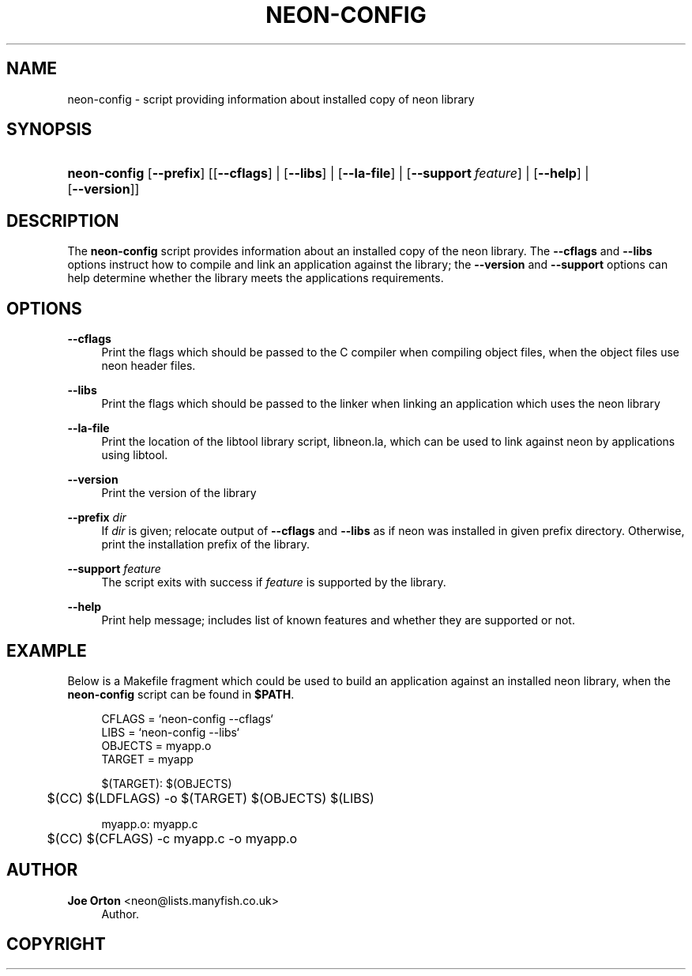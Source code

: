 '\" t
.\"     Title: neon-config
.\"    Author: 
.\" Generator: DocBook XSL Stylesheets vsnapshot <http://docbook.sf.net/>
.\"      Date: 17 April 2020
.\"    Manual: neon API reference
.\"    Source: neon 0.31.1
.\"  Language: English
.\"
.TH "NEON\-CONFIG" "1" "17 April 2020" "neon 0.31.1" "neon API reference"
.\" -----------------------------------------------------------------
.\" * Define some portability stuff
.\" -----------------------------------------------------------------
.\" ~~~~~~~~~~~~~~~~~~~~~~~~~~~~~~~~~~~~~~~~~~~~~~~~~~~~~~~~~~~~~~~~~
.\" http://bugs.debian.org/507673
.\" http://lists.gnu.org/archive/html/groff/2009-02/msg00013.html
.\" ~~~~~~~~~~~~~~~~~~~~~~~~~~~~~~~~~~~~~~~~~~~~~~~~~~~~~~~~~~~~~~~~~
.ie \n(.g .ds Aq \(aq
.el       .ds Aq '
.\" -----------------------------------------------------------------
.\" * set default formatting
.\" -----------------------------------------------------------------
.\" disable hyphenation
.nh
.\" disable justification (adjust text to left margin only)
.ad l
.\" -----------------------------------------------------------------
.\" * MAIN CONTENT STARTS HERE *
.\" -----------------------------------------------------------------
.SH "NAME"
neon-config \- script providing information about installed copy of neon library
.SH "SYNOPSIS"
.HP \w'\fBneon\-config\fR\ 'u
\fBneon\-config\fR [\fB\-\-prefix\fR] [[\fB\-\-cflags\fR] | [\fB\-\-libs\fR] | [\fB\-\-la\-file\fR] | [\fB\-\-support\fR\ \fIfeature\fR] | [\fB\-\-help\fR] | [\fB\-\-version\fR]]
.SH "DESCRIPTION"
.PP
The
\fBneon\-config\fR
script provides information about an installed copy of the neon library\&. The
\fB\-\-cflags\fR
and
\fB\-\-libs\fR
options instruct how to compile and link an application against the library; the
\fB\-\-version\fR
and
\fB\-\-support\fR
options can help determine whether the library meets the applications requirements\&.
.SH "OPTIONS"
.PP
\fB\-\-cflags\fR
.RS 4
Print the flags which should be passed to the C compiler when compiling object files, when the object files use neon header files\&.
.RE
.PP
\fB\-\-libs\fR
.RS 4
Print the flags which should be passed to the linker when linking an application which uses the neon library
.RE
.PP
\fB\-\-la\-file\fR
.RS 4
Print the location of the libtool library script,
libneon\&.la, which can be used to link against neon by applications using libtool\&.
.RE
.PP
\fB\-\-version\fR
.RS 4
Print the version of the library
.RE
.PP
\fB\-\-prefix\fR \fIdir\fR
.RS 4
If
\fIdir\fR
is given; relocate output of
\fB\-\-cflags\fR
and
\fB\-\-libs\fR
as if neon was installed in given prefix directory\&. Otherwise, print the installation prefix of the library\&.
.RE
.PP
\fB\-\-support\fR \fIfeature\fR
.RS 4
The script exits with success if
\fIfeature\fR
is supported by the library\&.
.RE
.PP
\fB\-\-help\fR
.RS 4
Print help message; includes list of known features and whether they are supported or not\&.
.RE
.SH "EXAMPLE"
.PP
Below is a Makefile fragment which could be used to build an application against an installed neon library, when the
\fBneon\-config\fR
script can be found in
\fB$PATH\fR\&.
.sp
.if n \{\
.RS 4
.\}
.nf
CFLAGS = `neon\-config \-\-cflags`
LIBS = `neon\-config \-\-libs`
OBJECTS = myapp\&.o
TARGET = myapp

$(TARGET): $(OBJECTS)
	$(CC) $(LDFLAGS) \-o $(TARGET) $(OBJECTS) $(LIBS)

myapp\&.o: myapp\&.c
	$(CC) $(CFLAGS) \-c myapp\&.c \-o myapp\&.o
.fi
.if n \{\
.RE
.\}
.SH "AUTHOR"
.PP
\fBJoe Orton\fR <\&neon@lists.manyfish.co.uk\&>
.RS 4
Author.
.RE
.SH "COPYRIGHT"
.br
